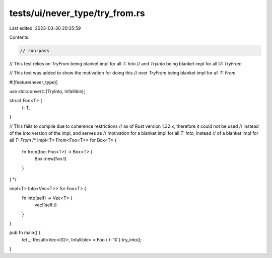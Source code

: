 tests/ui/never_type/try_from.rs
===============================

Last edited: 2023-03-30 20:35:59

Contents:

.. code-block:: rs

    // run-pass
// This test relies on `TryFrom` being blanket impl for all `T: Into`
// and `TryInto` being blanket impl for all `U: TryFrom`

// This test was added to show the motivation for doing this
// over `TryFrom` being blanket impl for all `T: From`

#![feature(never_type)]

use std::convert::{TryInto, Infallible};

struct Foo<T> {
    t: T,
}

// This fails to compile due to coherence restrictions
// as of Rust version 1.32.x, therefore it could not be used
// instead of the `Into` version of the impl, and serves as
// motivation for a blanket impl for all `T: Into`, instead
// of a blanket impl for all `T: From`
/*
impl<T> From<Foo<T>> for Box<T> {
    fn from(foo: Foo<T>) -> Box<T> {
        Box::new(foo.t)
    }
}
*/

impl<T> Into<Vec<T>> for Foo<T> {
    fn into(self) -> Vec<T> {
        vec![self.t]
    }
}

pub fn main() {
    let _: Result<Vec<i32>, Infallible> = Foo { t: 10 }.try_into();
}


